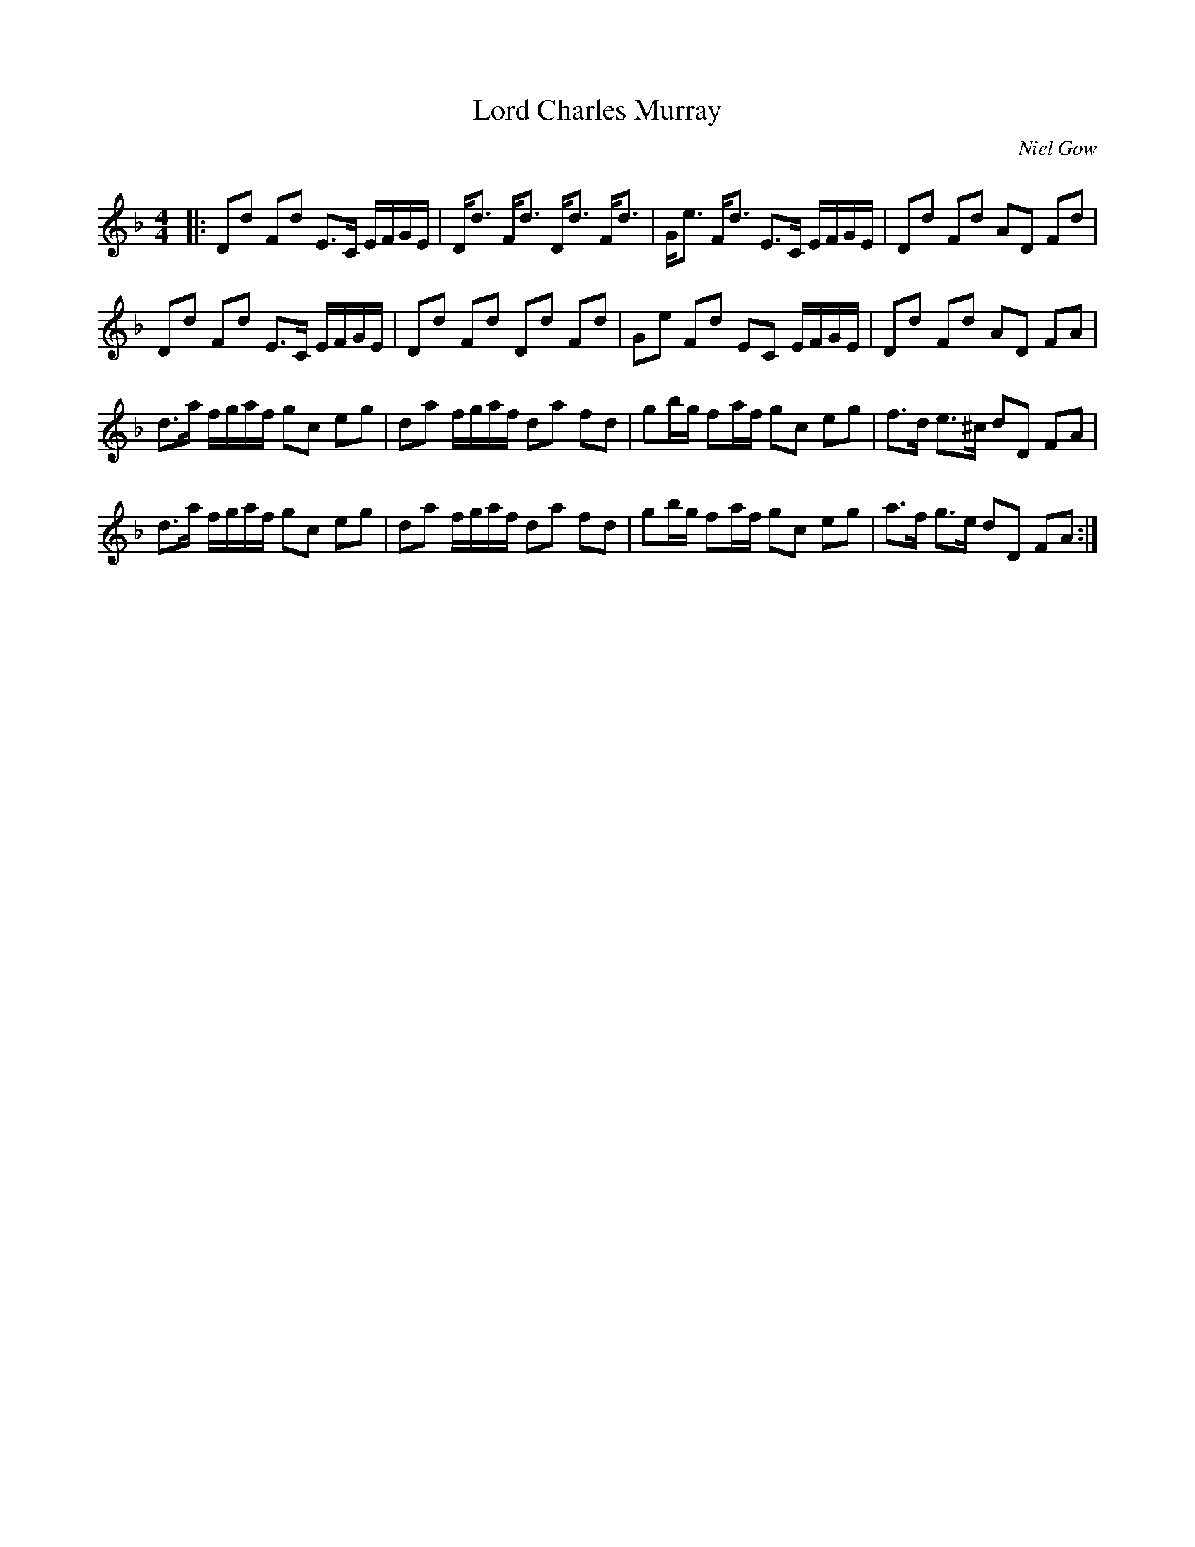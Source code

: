X:1
T: Lord Charles Murray
C:Niel Gow
R:Strathspey
Q: 128
K:Dm
M:4/4
L:1/16
|:D2d2 F2d2 E3C EFGE|Dd3 Fd3 Dd3 Fd3|Ge3 Fd3 E3C EFGE|D2d2 F2d2 A2D2 F2d2|
D2d2 F2d2 E3C EFGE|D2d2 F2d2 D2d2 F2d2|G2e2 F2d2 E2C2 EFGE|D2d2 F2d2 A2D2 F2A2|
d3a fgaf g2c2 e2g2|d2a2 fgaf d2a2 f2d2|g2bg f2af g2c2 e2g2|f3d e3^c d2D2 F2A2|
d3a fgaf g2c2 e2g2|d2a2 fgaf d2a2 f2d2|g2bg f2af g2c2 e2g2|a3f g3e d2D2 F2A2:|
